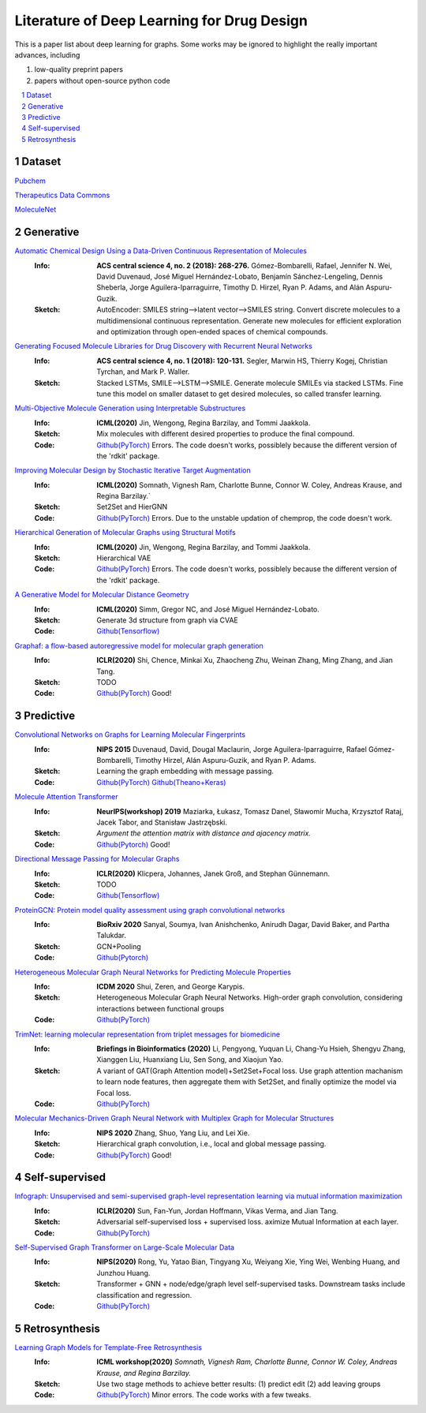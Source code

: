 Literature of Deep Learning for Drug Design
*******************************************

.. https://gist.github.com/ionelmc/e876b73e2001acd2140f#tables rst教程
.. https://www.jianshu.com/p/1885d5570b37


This is a paper list about deep learning for graphs. Some works may be ignored to highlight the really important advances, including

#. low-quality preprint papers
#. papers without open-source python code



.. raw:: html

    <embed>
        <style> .red {color:red} </style>
        <style> .green {color:green} </style>
    </embed>

.. role:: red
.. role:: green


.. contents::
    :local:
    :depth: 2

.. sectnum::
    :depth: 2

.. role:: venue(strong)
.. role:: model(emphasis)
.. role:: content(literal)



Dataset
========
`Pubchem <https://pubchem.ncbi.nlm.nih.gov/classification/#hid=1>`_

`Therapeutics Data Commons <https://tdcommons.ai/>`_

`MoleculeNet <http://moleculenet.ai/>`_


Generative
===========

`Automatic Chemical Design Using a Data-Driven Continuous Representation of Molecules <https://pubs.acs.org/doi/pdf/10.1021/acscentsci.7b00572>`_
    :Info: :venue:`ACS central science 4, no. 2 (2018): 268-276.` Gómez-Bombarelli, Rafael, Jennifer N. Wei, David Duvenaud, José Miguel Hernández-Lobato, Benjamín Sánchez-Lengeling, Dennis Sheberla, Jorge Aguilera-Iparraguirre, Timothy D. Hirzel, Ryan P. Adams, and Alán Aspuru-Guzik.
    :Sketch: AutoEncoder: SMILES string-->latent vector-->SMILES string. Convert discrete molecules to a multidimensional continuous representation. Generate new molecules for efficient exploration and optimization through open-ended spaces of chemical compounds.


`Generating Focused Molecule Libraries for Drug Discovery with Recurrent Neural Networks <https://pubs.acs.org/doi/full/10.1021%2Facscentsci.7b00512>`_
    :Info: :venue:`ACS central science 4, no. 1 (2018): 120-131.` Segler, Marwin HS, Thierry Kogej, Christian Tyrchan, and Mark P. Waller.
    :Sketch: Stacked LSTMs, SMILE-->LSTM-->SMILE. Generate molecule SMILEs via stacked LSTMs. Fine tune this model on smaller dataset to get desired molecules, so called transfer learning.

    
`Multi-Objective Molecule Generation using Interpretable Substructures <https://arxiv.org/pdf/2002.03244.pdf>`_
    :Info: :venue:`ICML(2020)` Jin, Wengong, Regina Barzilay, and Tommi Jaakkola.
    :Sketch: Mix molecules with different desired properties to produce the final compound.
    :Code: `Github(PyTorch) <https://github.com/wengong-jin/multiobj-rationale>`__ :red:`Errors.` The code doesn't works, possiblely because the different version of the 'rdkit' package.


`Improving Molecular Design by Stochastic Iterative Target Augmentation <https://arxiv.org/pdf/2002.04720.pdf>`_
    :Info: :venue:`ICML(2020)` Somnath, Vignesh Ram, Charlotte Bunne, Connor W. Coley, Andreas Krause, and Regina Barzilay.`
    :Sketch: Set2Set and HierGNN
    :Code: `Github(PyTorch) <https://github.com/yangkevin2/icml2020-stochastic-iterative-target-augmentation>`__  :red:`Errors.` Due to the unstable updation of chemprop, the code doesn't work.


`Hierarchical Generation of Molecular Graphs using Structural Motifs <https://arxiv.org/pdf/2002.03230.pdf>`_
    :Info: :venue:`ICML(2020)` Jin, Wengong, Regina Barzilay, and Tommi Jaakkola.
    :Sketch: Hierarchical VAE
    :Code: `Github(PyTorch) <https://github.com/wengong-jin/hgraph2graph>`__ :red:`Errors.` The code doesn't works, possiblely because the different version of the 'rdkit' package.
    

`A Generative Model for Molecular Distance Geometry <https://arxiv.org/pdf/1909.11459.pdf>`_
    :Info: :venue:`ICML(2020)` Simm, Gregor NC, and José Miguel Hernández-Lobato.
    :Sketch: Generate 3d structure from graph via CVAE
    :Code: `Github(Tensorflow) <https://github.com/gncs/graphdg>`__


`Graphaf: a flow-based autoregressive model for molecular graph generation <https://arxiv.org/pdf/2001.09382.pdf>`_
    :Info: :venue:`ICLR(2020)` Shi, Chence, Minkai Xu, Zhaocheng Zhu, Weinan Zhang, Ming Zhang, and Jian Tang. 
    :Sketch: TODO
    :Code: `Github(PyTorch) <https://github.com/DeepGraphLearning/GraphAF>`__ :green:`Good!`


Predictive
===========

`Convolutional Networks on Graphs for Learning Molecular Fingerprints <https://arxiv.org/abs/1509.09292>`_
    :Info: :venue:`NIPS 2015` Duvenaud, David, Dougal Maclaurin, Jorge Aguilera-Iparraguirre, Rafael Gómez-Bombarelli, Timothy Hirzel, Alán Aspuru-Guzik, and Ryan P. Adams.
    :Sketch: Learning the graph embedding with message passing.
    :Code: `Github(PyTorch) <https://github.com/aksub99/molecular-vae>`__  `Github(Theano+Keras) <https://github.com/HIPS/molecule-autoencoder>`__


`Molecule Attention Transformer <https://arxiv.org/pdf/2002.08264.pdf>`_
    :Info: :venue:`NeurIPS(workshop) 2019` Maziarka, Łukasz, Tomasz Danel, Sławomir Mucha, Krzysztof Rataj, Jacek Tabor, and Stanisław Jastrzębski.
    :Sketch: `Argument the attention matrix with distance and ajacency matrix.`
    :Code: `Github(Pytorch) <https://github.com/ardigen/MAT>`__ :green:`Good!`


`Directional Message Passing for Molecular Graphs <https://arxiv.org/pdf/2003.03123.pdf>`__
    :Info: :venue:`ICLR(2020)` Klicpera, Johannes, Janek Groß, and Stephan Günnemann.
    :Sketch: TODO
    :Code: `Github(Tensorflow) <https://github.com/klicperajo/dimenet>`__


`ProteinGCN: Protein model quality assessment using graph convolutional networks <https://www.biorxiv.org/content/biorxiv/early/2020/04/07/2020.04.06.028266.full.pdf>`__
    :Info: :venue:`BioRxiv 2020` Sanyal, Soumya, Ivan Anishchenko, Anirudh Dagar, David Baker, and Partha Talukdar.
    :Sketch: GCN+Pooling
    :Code: `Github(Pytorch) <https://github.com/malllabiisc/ProteinGCN>`__


`Heterogeneous Molecular Graph Neural Networks for Predicting Molecule Properties <https://arxiv.org/pdf/2009.12710.pdf>`_
    :Info: :venue:`ICDM 2020` Shui, Zeren, and George Karypis.
    :Sketch: Heterogeneous Molecular Graph Neural Networks. High-order graph convolution, considering interactions between functional groups
    :Code: `Github(PyTorch) <https://github.com/shuix007/HMGNN>`__


`TrimNet: learning molecular representation from triplet messages for biomedicine <https://academic.oup.com/bib/advance-article-abstract/doi/10.1093/bib/bbaa266/5955940>`_
    :Info: :venue:`Briefings in Bioinformatics (2020)` Li, Pengyong, Yuquan Li, Chang-Yu Hsieh, Shengyu Zhang, Xianggen Liu, Huanxiang Liu, Sen Song, and Xiaojun Yao.
    :Sketch: A variant of GAT(Graph Attention model)+Set2Set+Focal loss. Use graph attention machanism to learn node features, then aggregate them with Set2Set, and finally optimize the model via Focal loss.
    :Code: `Github(PyTorch) <https://github.com/yvquanli/TrimNet>`__


`Molecular Mechanics-Driven Graph Neural Network with Multiplex Graph for Molecular Structures <https://arxiv.org/abs/2011.07457>`_
    :Info: :venue:`NIPS 2020` Zhang, Shuo, Yang Liu, and Lei Xie.
    :Sketch: Hierarchical graph convolution, i.e., local and global message passing.
    :Code: `Github(PyTorch) <https://github.com/zetayue/MXMNet>`__ :green:`Good!`



Self-supervised
================
`Infograph: Unsupervised and semi-supervised graph-level representation learning via mutual information maximization <https://arxiv.org/pdf/1908.01000.pdf>`_
    :Info: :venue:`ICLR(2020)` Sun, Fan-Yun, Jordan Hoffmann, Vikas Verma, and Jian Tang.
    :Sketch: Adversarial self-supervised loss + supervised loss. aximize Mutual Information at each layer.
    :Code: `Github(PyTorch) <https://github.com/fanyun-sun/InfoGraph>`__


`Self-Supervised Graph Transformer on Large-Scale Molecular Data <https://drug.ai.tencent.com/publications/GROVER.pdf>`_
    :Info: :venue:`NIPS(2020)` Rong, Yu, Yatao Bian, Tingyang Xu, Weiyang Xie, Ying Wei, Wenbing Huang, and Junzhou Huang.
    :Sketch: Transformer + GNN + node/edge/graph level self-supervised tasks. Downstream tasks include classification and regression.
    :Code: `Github(PyTorch) <https://github.com/tencent-ailab/grover>`__


Retrosynthesis
==============

`Learning Graph Models for Template-Free Retrosynthesis <https://arxiv.org/pdf/2006.07038.pdf>`_
    :Info: :venue:`ICML workshop(2020)` `Somnath, Vignesh Ram, Charlotte Bunne, Connor W. Coley, Andreas Krause, and Regina Barzilay.`
    :Sketch: Use two stage methods to achieve better results: (1) predict edit (2) add leaving groups
    :Code: `Github(PyTorch) <https://github.com/uta-smile/RetroXpert>`__  :green:`Minor errors.` The code works with a few tweaks.
